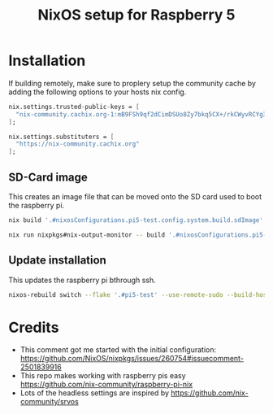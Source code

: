 #+TITLE: NixOS setup for Raspberry 5

* Installation

If building remotely, make sure to proplery setup the community cache by adding the following options to your hosts nix config.

#+begin_src nix :results output
  nix.settings.trusted-public-keys = [
    "nix-community.cachix.org-1:mB9FSh9qf2dCimDSUo8Zy7bkq5CX+/rkCWyvRCYg3Fs="
  ];

  nix.settings.substituters = [
    "https://nix-community.cachix.org"
  ];
#+end_src

** SD-Card image

This creates an image file that can be moved onto the SD card used to boot the raspberry pi.

#+begin_src bash :results output
  nix build '.#nixosConfigurations.pi5-test.config.system.build.sdImage' --system aarch64-linux
#+end_src

#+begin_src bash :results output
  nix run nixpkgs#nix-output-monitor -- build '.#nixosConfigurations.pi5-test.config.system.build.sdImage'
#+end_src

** Update installation

This updates the raspberry pi bthrough ssh.

#+begin_src bash :async
  nixos-rebuild switch --flake '.#pi5-test' --use-remote-sudo --build-host rpi5.local --target-host rpi5.local
#+end_src

#+RESULTS:
: setting up /etc...


* Credits

- This comment got me started with the initial configuration: https://github.com/NixOS/nixpkgs/issues/260754#issuecomment-2501839916
- This repo makes working with raspberry pis easy https://github.com/nix-community/raspberry-pi-nix
- Lots of the headless settings are inspired by  https://github.com/nix-community/srvos
